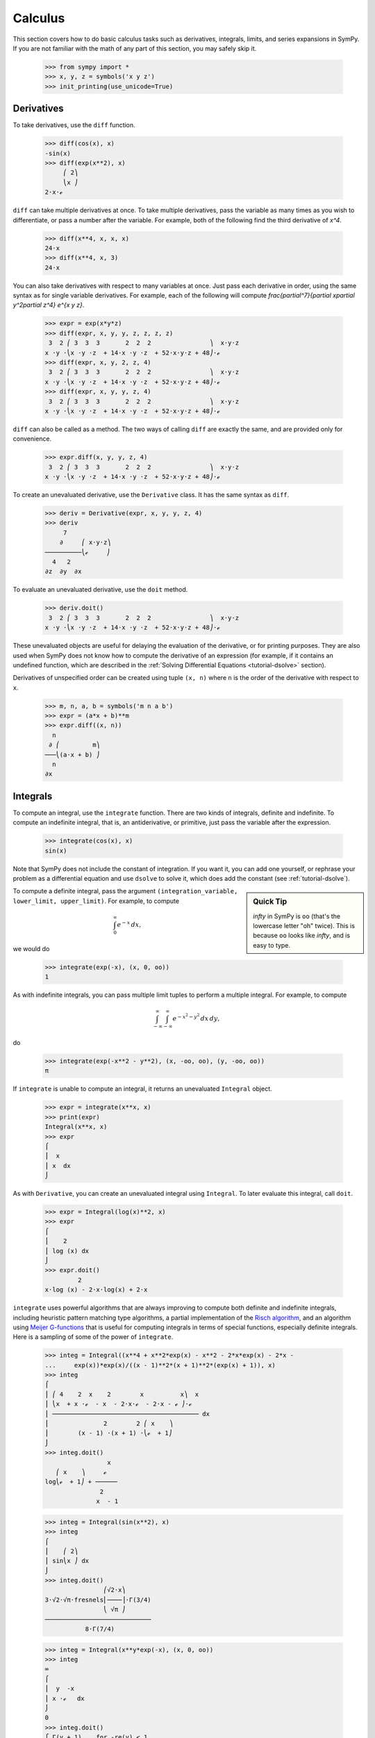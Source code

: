 ==========
 Calculus
==========

This section covers how to do basic calculus tasks such as derivatives,
integrals, limits, and series expansions in SymPy.  If you are not familiar
with the math of any part of this section, you may safely skip it.

    >>> from sympy import *
    >>> x, y, z = symbols('x y z')
    >>> init_printing(use_unicode=True)

.. _tutorial-derivatives:

Derivatives
===========

To take derivatives, use the ``diff`` function.

    >>> diff(cos(x), x)
    -sin(x)
    >>> diff(exp(x**2), x)
         ⎛ 2⎞
         ⎝x ⎠
    2⋅x⋅ℯ

``diff`` can take multiple derivatives at once.  To take multiple derivatives,
pass the variable as many times as you wish to differentiate, or pass a number
after the variable.  For example, both of the following find the third
derivative of `x^4`.

    >>> diff(x**4, x, x, x)
    24⋅x
    >>> diff(x**4, x, 3)
    24⋅x

You can also take derivatives with respect to many variables at once.  Just
pass each derivative in order, using the same syntax as for single variable
derivatives.  For example, each of the following will compute
`\frac{\partial^7}{\partial x\partial y^2\partial z^4} e^{x y z}`.

    >>> expr = exp(x*y*z)
    >>> diff(expr, x, y, y, z, z, z, z)
     3  2 ⎛ 3  3  3       2  2  2                ⎞  x⋅y⋅z
    x ⋅y ⋅⎝x ⋅y ⋅z  + 14⋅x ⋅y ⋅z  + 52⋅x⋅y⋅z + 48⎠⋅ℯ
    >>> diff(expr, x, y, 2, z, 4)
     3  2 ⎛ 3  3  3       2  2  2                ⎞  x⋅y⋅z
    x ⋅y ⋅⎝x ⋅y ⋅z  + 14⋅x ⋅y ⋅z  + 52⋅x⋅y⋅z + 48⎠⋅ℯ
    >>> diff(expr, x, y, y, z, 4)
     3  2 ⎛ 3  3  3       2  2  2                ⎞  x⋅y⋅z
    x ⋅y ⋅⎝x ⋅y ⋅z  + 14⋅x ⋅y ⋅z  + 52⋅x⋅y⋅z + 48⎠⋅ℯ

``diff`` can also be called as a method.  The two ways of calling ``diff`` are
exactly the same, and are provided only for convenience.

    >>> expr.diff(x, y, y, z, 4)
     3  2 ⎛ 3  3  3       2  2  2                ⎞  x⋅y⋅z
    x ⋅y ⋅⎝x ⋅y ⋅z  + 14⋅x ⋅y ⋅z  + 52⋅x⋅y⋅z + 48⎠⋅ℯ


To create an unevaluated derivative, use the ``Derivative`` class.  It has the
same syntax as ``diff``.

    >>> deriv = Derivative(expr, x, y, y, z, 4)
    >>> deriv
         7
        ∂     ⎛ x⋅y⋅z⎞
    ──────────⎝ℯ     ⎠
      4   2
    ∂z  ∂y  ∂x

To evaluate an unevaluated derivative, use the ``doit`` method.

    >>> deriv.doit()
     3  2 ⎛ 3  3  3       2  2  2                ⎞  x⋅y⋅z
    x ⋅y ⋅⎝x ⋅y ⋅z  + 14⋅x ⋅y ⋅z  + 52⋅x⋅y⋅z + 48⎠⋅ℯ

These unevaluated objects are useful for delaying the evaluation of the
derivative, or for printing purposes.  They are also used when SymPy does not
know how to compute the derivative of an expression (for example, if it
contains an undefined function, which are described in the :ref:`Solving
Differential Equations <tutorial-dsolve>` section).

Derivatives of unspecified order can be created using tuple ``(x, n)`` where
``n`` is the order of the derivative with respect to ``x``.

    >>> m, n, a, b = symbols('m n a b')
    >>> expr = (a*x + b)**m
    >>> expr.diff((x, n))
      n
     ∂ ⎛         m⎞
    ───⎝(a⋅x + b) ⎠
      n
    ∂x

Integrals
=========

To compute an integral, use the ``integrate`` function.  There are two kinds
of integrals, definite and indefinite.  To compute an indefinite integral,
that is, an antiderivative, or primitive, just pass the variable after the
expression.

    >>> integrate(cos(x), x)
    sin(x)

Note that SymPy does not include the constant of integration.  If you want it,
you can add one yourself, or rephrase your problem as a differential equation
and use ``dsolve`` to solve it, which does add the constant (see :ref:`tutorial-dsolve`).

.. sidebar:: Quick Tip

   `\infty` in SymPy is ``oo`` (that's the lowercase letter "oh" twice).  This
   is because ``oo`` looks like `\infty`, and is easy to type.

To compute a definite integral, pass the argument ``(integration_variable,
lower_limit, upper_limit)``.  For example, to compute

.. math::

   \int_0^\infty e^{-x}\,dx,

we would do

    >>> integrate(exp(-x), (x, 0, oo))
    1

As with indefinite integrals, you can pass multiple limit tuples to perform a
multiple integral.  For example, to compute

.. math::

   \int_{-\infty}^{\infty}\int_{-\infty}^{\infty} e^{- x^{2} - y^{2}}\, dx\, dy,

do

    >>> integrate(exp(-x**2 - y**2), (x, -oo, oo), (y, -oo, oo))
    π

If ``integrate`` is unable to compute an integral, it returns an unevaluated
``Integral`` object.

    >>> expr = integrate(x**x, x)
    >>> print(expr)
    Integral(x**x, x)
    >>> expr
    ⌠
    ⎮  x
    ⎮ x  dx
    ⌡

As with ``Derivative``, you can create an unevaluated integral using
``Integral``.  To later evaluate this integral, call ``doit``.

    >>> expr = Integral(log(x)**2, x)
    >>> expr
    ⌠
    ⎮    2
    ⎮ log (x) dx
    ⌡
    >>> expr.doit()
             2
    x⋅log (x) - 2⋅x⋅log(x) + 2⋅x

``integrate`` uses powerful algorithms that are always improving to compute
both definite and indefinite integrals, including heuristic pattern matching
type algorithms, a partial implementation of the `Risch algorithm
<https://en.wikipedia.org/wiki/Risch_algorithm>`_, and an algorithm using
`Meijer G-functions <https://en.wikipedia.org/wiki/Meijer_g-function>`_ that is
useful for computing integrals in terms of special functions, especially
definite integrals.  Here is a sampling of some of the power of ``integrate``.

    >>> integ = Integral((x**4 + x**2*exp(x) - x**2 - 2*x*exp(x) - 2*x -
    ...     exp(x))*exp(x)/((x - 1)**2*(x + 1)**2*(exp(x) + 1)), x)
    >>> integ
    ⌠
    ⎮ ⎛ 4    2  x    2        x          x⎞  x
    ⎮ ⎝x  + x ⋅ℯ  - x  - 2⋅x⋅ℯ  - 2⋅x - ℯ ⎠⋅ℯ
    ⎮ ──────────────────────────────────────── dx
    ⎮               2        2 ⎛ x    ⎞
    ⎮        (x - 1) ⋅(x + 1) ⋅⎝ℯ  + 1⎠
    ⌡
    >>> integ.doit()
                     x
       ⎛ x    ⎞     ℯ
    log⎝ℯ  + 1⎠ + ──────
                   2
                  x  - 1

    >>> integ = Integral(sin(x**2), x)
    >>> integ
    ⌠
    ⎮    ⎛ 2⎞
    ⎮ sin⎝x ⎠ dx
    ⌡
    >>> integ.doit()
                    ⎛√2⋅x⎞
    3⋅√2⋅√π⋅fresnels⎜────⎟⋅Γ(3/4)
                    ⎝ √π ⎠
    ─────────────────────────────
               8⋅Γ(7/4)

    >>> integ = Integral(x**y*exp(-x), (x, 0, oo))
    >>> integ
    ∞
    ⌠
    ⎮  y  -x
    ⎮ x ⋅ℯ   dx
    ⌡
    0
    >>> integ.doit()
    ⎧ Γ(y + 1)    for -re(y) < 1
    ⎪
    ⎪∞
    ⎪⌠
    ⎨⎮  y  -x
    ⎪⎮ x ⋅ℯ   dx    otherwise
    ⎪⌡
    ⎪0
    ⎩

This last example returned a ``Piecewise`` expression because the integral
does not converge unless `\Re(y) > 1.`

Limits
======

SymPy can compute symbolic limits with the ``limit`` function.  The syntax to compute

.. math::

   \lim_{x\to x_0} f(x)

is ``limit(f(x), x, x0)``.

    >>> limit(sin(x)/x, x, 0)
    1

``limit`` should be used instead of ``subs`` whenever the point of evaluation
is a singularity.  Even though SymPy has objects to represent `\infty`, using
them for evaluation is not reliable because they do not keep track of things
like rate of growth.  Also, things like `\infty - \infty` and
`\frac{\infty}{\infty}` return `\mathrm{nan}` (not-a-number).  For example

    >>> expr = x**2/exp(x)
    >>> expr.subs(x, oo)
    nan
    >>> limit(expr, x, oo)
    0

Like ``Derivative`` and ``Integral``, ``limit`` has an unevaluated
counterpart, ``Limit``.  To evaluate it, use ``doit``.

    >>> expr = Limit((cos(x) - 1)/x, x, 0)
    >>> expr
         ⎛cos(x) - 1⎞
     lim ⎜──────────⎟
    x─→0⁺⎝    x     ⎠
    >>> expr.doit()
    0

To evaluate a limit at one side only, pass ``'+'`` or ``'-'`` as a fourth
argument to ``limit``.  For example, to compute

.. math::

   \lim_{x\to 0^+}\frac{1}{x},

do

    >>> limit(1/x, x, 0, '+')
    ∞

As opposed to

    >>> limit(1/x, x, 0, '-')
    -∞

Series Expansion
================

SymPy can compute asymptotic series expansions of functions around a point. To
compute the expansion of `f(x)` around the point `x = x_0` terms of order
`x^n`, use ``f(x).series(x, x0, n)``.  ``x0`` and ``n`` can be omitted, in
which case the defaults ``x0=0`` and ``n=6`` will be used.

    >>> expr = exp(sin(x))
    >>> expr.series(x, 0, 4)
             2
            x     ⎛ 4⎞
    1 + x + ── + O⎝x ⎠
            2

The `O\left(x^4\right)` term at the end represents the Landau order term at
`x=0` (not to be confused with big O notation used in computer science, which
generally represents the Landau order term at `x=\infty`).  It means that all
x terms with power greater than or equal to `x^4` are omitted.  Order terms
can be created and manipulated outside of ``series``.  They automatically
absorb higher order terms.

    >>> x + x**3 + x**6 + O(x**4)
         3    ⎛ 4⎞
    x + x  + O⎝x ⎠
    >>> x*O(1)
    O(x)

If you do not want the order term, use the ``removeO`` method.

    >>> expr.series(x, 0, 4).removeO()
     2
    x
    ── + x + 1
    2

The ``O`` notation supports arbitrary limit points (other than 0):

    >>> exp(x - 6).series(x, x0=6)
                2          3          4          5
         (x - 6)    (x - 6)    (x - 6)    (x - 6)         ⎛       6       ⎞
    -5 + ──────── + ──────── + ──────── + ──────── + x + O⎝(x - 6) ; x → 6⎠
            2          6          24        120

Finite differences
==================

So far we have looked at expressions with analytic derivatives
and primitive functions respectively. But what if we want to have an
expression to estimate a derivative of a curve for which we lack a
closed form representation, or for which we don't know the functional
values for yet. One approach would be to use a finite difference
approach.

The simplest way the differentiate using finite differences is to use
the ``differentiate_finite`` function:

    >>> f, g = symbols('f g', cls=Function)
    >>> differentiate_finite(f(x)*g(x))
    -f(x - 1/2)⋅g(x - 1/2) + f(x + 1/2)⋅g(x + 1/2)

If we want to expand the intermediate derivative we may pass the
flag ``evaluate=True``:

    >>> differentiate_finite(f(x)*g(x), evaluate=True)
    (-f(x - 1/2) + f(x + 1/2))⋅g(x) + (-g(x - 1/2) + g(x + 1/2))⋅f(x)

This form however does not respect the product rule.

If you already have a ``Derivative`` instance, you can use the
``as_finite_difference`` method to generate approximations of the
derivative to arbitrary order:

    >>> f = Function('f')
    >>> dfdx = f(x).diff(x)
    >>> dfdx.as_finite_difference()
    -f(x - 1/2) + f(x + 1/2)

here the first order derivative was approximated around x using a
minimum number of points (2 for 1st order derivative) evaluated
equidistantly using a step-size of 1. We can use arbitrary steps
(possibly containing symbolic expressions):

    >>> f = Function('f')
    >>> d2fdx2 = f(x).diff(x, 2)
    >>> h = Symbol('h')
    >>> d2fdx2.as_finite_difference([-3*h,-h,2*h])
    f(-3⋅h)   f(-h)   2⋅f(2⋅h)
    ─────── - ───── + ────────
         2        2        2
      5⋅h      3⋅h     15⋅h

If you are just interested in evaluating the weights, you can do so
manually:

    >>> finite_diff_weights(2, [-3, -1, 2], 0)[-1][-1]
    [1/5, -1/3, 2/15]

note that we only need the last element in the last sublist
returned from ``finite_diff_weights``. The reason for this is that
the function also generates weights for lower derivatives and
using fewer points (see the documentation of ``finite_diff_weights``
for more details).

If using ``finite_diff_weights`` directly looks complicated, and the
``as_finite_difference`` method of ``Derivative`` instances
is not flexible enough, you can use ``apply_finite_diff`` which
takes ``order``, ``x_list``, ``y_list`` and ``x0`` as parameters:

    >>> x_list = [-3, 1, 2]
    >>> y_list = symbols('a b c')
    >>> apply_finite_diff(1, x_list, y_list, 0)
      3⋅a   b   2⋅c
    - ─── - ─ + ───
       20   4    5
